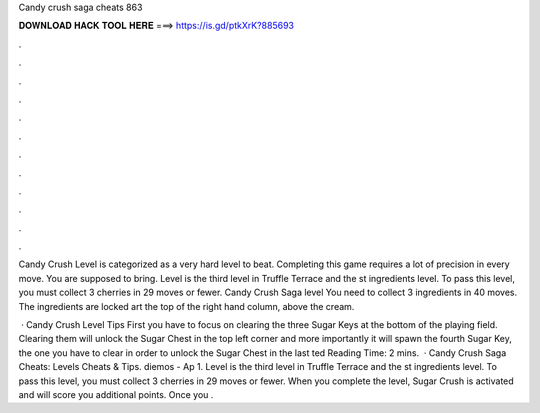 Candy crush saga cheats 863



𝐃𝐎𝐖𝐍𝐋𝐎𝐀𝐃 𝐇𝐀𝐂𝐊 𝐓𝐎𝐎𝐋 𝐇𝐄𝐑𝐄 ===> https://is.gd/ptkXrK?885693



.



.



.



.



.



.



.



.



.



.



.



.

Candy Crush Level is categorized as a very hard level to beat. Completing this game requires a lot of precision in every move. You are supposed to bring. Level is the third level in Truffle Terrace and the st ingredients level. To pass this level, you must collect 3 cherries in 29 moves or fewer. Candy Crush Saga level You need to collect 3 ingredients in 40 moves. The ingredients are locked art the top of the right hand column, above the cream.

 · Candy Crush Level Tips First you have to focus on clearing the three Sugar Keys at the bottom of the playing field. Clearing them will unlock the Sugar Chest in the top left corner and more importantly it will spawn the fourth Sugar Key, the one you have to clear in order to unlock the Sugar Chest in the last ted Reading Time: 2 mins.  · Candy Crush Saga Cheats: Levels Cheats & Tips. diemos - Ap 1. Level is the third level in Truffle Terrace and the st ingredients level. To pass this level, you must collect 3 cherries in 29 moves or fewer. When you complete the level, Sugar Crush is activated and will score you additional points. Once you .
